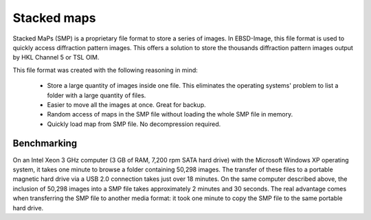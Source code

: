 
.. _smp:

Stacked maps
============

Stacked MaPs (SMP) is a proprietary file format to store a series of images. 
In EBSD-Image, this file format is used to quickly access diffraction pattern 
images. 
This offers a solution to store the thousands diffraction pattern images output 
by HKL Channel 5 or TSL OIM.

This file format was created with the following reasoning in mind:

  * Store a large quantity of images inside one file. 
    This eliminates the operating systems' problem to list a folder with a 
    large quantity of files.
  * Easier to move all the images at once. 
    Great for backup.
  * Random access of maps in the SMP file without loading the whole SMP file 
    in memory.
  * Quickly load map from SMP file. 
    No decompression required.

Benchmarking
------------

On an Intel Xeon 3 GHz computer (3 GB of RAM, 7,200 rpm SATA hard drive) 
with the Microsoft Windows XP operating system, it takes one minute to browse 
a folder containing 50,298 images. 
The transfer of these files to a portable magnetic hard drive via a USB 2.0 
connection takes just over 18 minutes. 
On the same computer described above, the inclusion of 50,298 images into a 
SMP file takes approximately 2 minutes and 30 seconds. 
The real advantage comes when transferring the SMP file to another media format: 
it took one minute to copy the SMP file to the same portable hard drive. 
